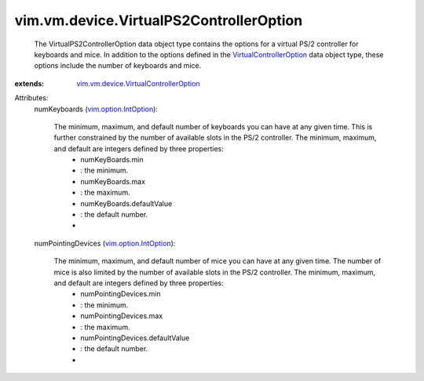 .. _vim.option.IntOption: ../../../vim/option/IntOption.rst

.. _VirtualControllerOption: ../../../vim/vm/device/VirtualControllerOption.rst

.. _vim.vm.device.VirtualControllerOption: ../../../vim/vm/device/VirtualControllerOption.rst


vim.vm.device.VirtualPS2ControllerOption
========================================
  The VirtualPS2ControllerOption data object type contains the options for a virtual PS/2 controller for keyboards and mice. In addition to the options defined in the `VirtualControllerOption`_ data object type, these options include the number of keyboards and mice.
:extends: vim.vm.device.VirtualControllerOption_

Attributes:
    numKeyboards (`vim.option.IntOption`_):

       The minimum, maximum, and default number of keyboards you can have at any given time. This is further constrained by the number of available slots in the PS/2 controller. The minimum, maximum, and default are integers defined by three properties:
        * numKeyBoards.min
        * : the minimum.
        * numKeyBoards.max
        * : the maximum.
        * numKeyBoards.defaultValue
        * : the default number.
        * 
    numPointingDevices (`vim.option.IntOption`_):

       The minimum, maximum, and default number of mice you can have at any given time. The number of mice is also limited by the number of available slots in the PS/2 controller. The minimum, maximum, and default are integers defined by three properties:
        * numPointingDevices.min
        * : the minimum.
        * numPointingDevices.max
        * : the maximum.
        * numPointingDevices.defaultValue
        * : the default number.
        * 
